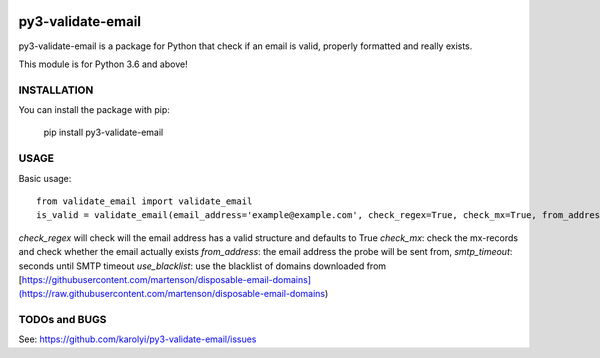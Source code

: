 .. image:: https://travis-ci.org/karolyi/py3-validate-email.svg?branch=master
    :target: https://travis-ci.org/karolyi/py3-validate-email

============================
py3-validate-email
============================

py3-validate-email is a package for Python that check if an email is valid, properly formatted and really exists.

This module is for Python 3.6 and above!

INSTALLATION
============================

You can install the package with pip:

    pip install py3-validate-email


USAGE
============================

Basic usage::

    from validate_email import validate_email
    is_valid = validate_email(email_address='example@example.com', check_regex=True, check_mx=True, from_address='my@from.addr.ess', smtp_timeout=10, use_blacklist=True)

`check_regex` will check will the email address has a valid structure and defaults to True
`check_mx`: check the mx-records and check whether the email actually exists
`from_address`: the email address the probe will be sent from,
`smtp_timeout`: seconds until SMTP timeout
`use_blacklist`: use the blacklist of domains downloaded from [https://githubusercontent.com/martenson/disposable-email-domains](https://raw.githubusercontent.com/martenson/disposable-email-domains)


TODOs and BUGS
============================
See: https://github.com/karolyi/py3-validate-email/issues
